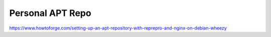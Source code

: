 =================
Personal APT Repo
=================

https://www.howtoforge.com/setting-up-an-apt-repository-with-reprepro-and-nginx-on-debian-wheezy
